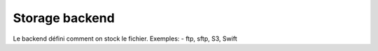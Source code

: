 Storage backend
===============


Le backend défini comment on stock le fichier.
Exemples:
- ftp, sftp, S3, Swift

